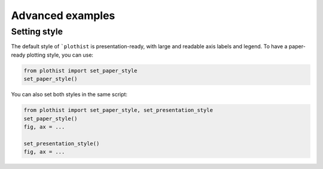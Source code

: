 .. _advanced-advanced_examples-label:

=================
Advanced examples
=================

Setting style
=============

The default style of ```plothist`` is presentation-ready, with large and readable axis labels and legend. To have a paper-ready plotting style, you can use:

.. code-block:: python

    from plothist import set_paper_style
    set_paper_style()

You can also set both styles in the same script:

.. code-block:: python

    from plothist import set_paper_style, set_presentation_style
    set_paper_style()
    fig, ax = ...

    set_presentation_style()
    fig, ax = ...

